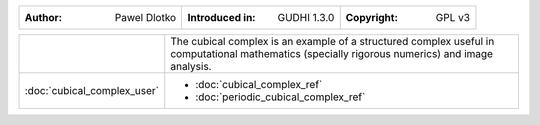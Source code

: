 =====================================  =====================================  =====================================
:Author: Pawel Dlotko                  :Introduced in: GUDHI 1.3.0            :Copyright: GPL v3
=====================================  =====================================  =====================================

+---------------------------------------------+----------------------------------------------------------------------+
| .. image::                                  | The cubical complex is an example of a structured complex useful in  |
|      img/Cubical_complex_representation.png | computational mathematics (specially rigorous numerics) and image    |
|                                             | analysis.                                                            |
+---------------------------------------------+----------------------------------------------------------------------+
| :doc:`cubical_complex_user`                 | * :doc:`cubical_complex_ref`                                         |
|                                             | * :doc:`periodic_cubical_complex_ref`                                |
+---------------------------------------------+----------------------------------------------------------------------+
